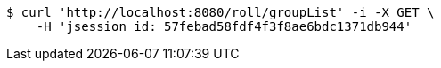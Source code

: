 [source,bash]
----
$ curl 'http://localhost:8080/roll/groupList' -i -X GET \
    -H 'jsession_id: 57febad58fdf4f3f8ae6bdc1371db944'
----